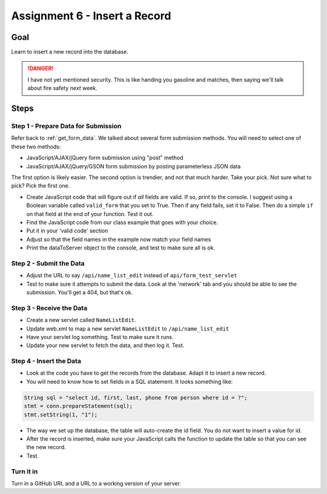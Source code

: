 Assignment 6 - Insert a Record
==============================

Goal
----

Learn to insert a new record into the database.

.. danger::

    I have not yet mentioned security. This is like
    handing you gasoline and matches, then saying we'll talk about fire safety
    *next* week.

Steps
-----

Step 1 - Prepare Data for Submission
^^^^^^^^^^^^^^^^^^^^^^^^^^^^^^^^^^^^

Refer back to :ref:`get_form_data`. We talked about several form submission
methods. You will need to select one of these two methods:

* JavaScript/AJAX/jQuery form submission using "post" method
* JavaScript/AJAX/jQuery/GSON form submission by posting parameterless JSON data

The first option is likely easier. The second option is trendier, and not that
much harder. Take your pick. Not sure what to pick? Pick the first one.

* Create JavaScript code that will figure out if *all* fields are valid. If so,
  print to the console. I suggest using a Boolean variable called ``valid_form``
  that you set to True. Then if any field fails, set it to False. Then
  do a simple ``if`` on that field at the end of your function. Test it out.
* Find the JavaScript code from our class example that goes with your choice.
* Put it in your 'valid code' section
* Adjust so that the field names in the example now match your field names
* Print the dataToServer object to the console, and test to make sure all is ok.

Step 2 - Submit the Data
^^^^^^^^^^^^^^^^^^^^^^^^

* Adjust the URL to say ``/api/name_list_edit`` instead of ``api/form_test_servlet``
* Test to make sure it attempts to submit the data. Look at the 'network' tab
  and you should be able to see the submission. You'll get a 404, but that's ok.

Step 3 - Receive the Data
^^^^^^^^^^^^^^^^^^^^^^^^^
* Create a new servlet called ``NameListEdit``.
* Update web.xml to map a new servlet ``NameListEdit`` to ``/api/name_list_edit``
* Have your servlet log something. Test to make sure it runs.
* Update your new servlet to fetch the data, and then log it. Test.

Step 4 - Insert the Data
^^^^^^^^^^^^^^^^^^^^^^^^
* Look at the code you have to get the records from the database. Adapt it to
  insert a new record.
* You will need to know how to set fields in a SQL statement. It looks
  something like:

.. code-block:: java

  String sql = "select id, first, last, phone from person where id = ?";
  stmt = conn.prepareStatement(sql);
  stmt.setString(1, "1");

* The way we set up the database, the table will auto-create the id field. You
  do not want to insert a value for id.
* After the record is inserted, make sure your JavaScript calls the function
  to update the table so that you can see the new record.
* Test.

Turn it in
^^^^^^^^^^

Turn in a GitHub URL and a URL to a working version of your server.

